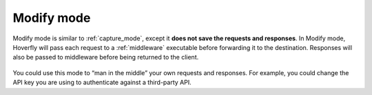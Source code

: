 .. _modify_mode:

Modify mode
===========

Modify mode is similar to :ref:`capture_mode`, except it **does not save the requests and responses**.
In Modify mode, Hoverfly will pass each request to a :ref:`middleware` executable before forwarding
it to the destination. Responses will also be passed to middleware before being returned to the client.

.. figure:: modify.mermaid.png

You could use this mode to “man in the middle” your own requests and responses. For example, you could
change the API key you are using to authenticate against a third-party API.
